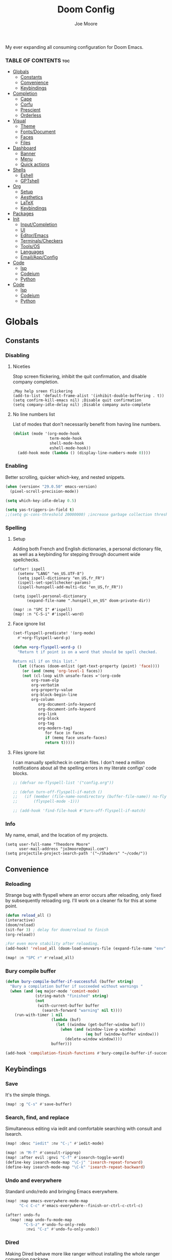 :PROPERTIES:
:ID:       7ebdbbd1-d6c6-4e23-849b-6ca29864ff0f
:END:
#+title: Doom Config
#+PROPERTY:
#+author:    Joe Moore
#+email:     jo3moore@gmail.com
#+caption: Banner
#+latex_class: chameleon
#+html_content_class: chameleon
[[file:images/doom_icon.png]]

My ever expanding all consuming configuration for Doom Emacs.


*** TABLE OF CONTENTS :toc:
- [[#globals][Globals]]
  - [[#constants][Constants]]
  - [[#convenience][Convenience]]
  - [[#keybindings][Keybindings]]
- [[#completion][Completion]]
  - [[#cape][Cape]]
  - [[#corfu][Corfu]]
  - [[#prescient][Prescient]]
  - [[#orderless][Orderless]]
- [[#visual][Visual]]
  - [[#theme][Theme]]
  - [[#fontsdocument][Fonts/Document]]
  - [[#faces][Faces]]
  - [[#files][Files]]
- [[#dashboard][Dashboard]]
  - [[#banner][Banner]]
  - [[#menu][Menu]]
  - [[#quick-actions][Quick actions]]
- [[#shells][Shells]]
  - [[#eshell][Eshell]]
  - [[#gptshell][GPTshell]]
- [[#org][Org]]
  - [[#setup][Setup]]
  - [[#aesthetics][Aesthetics]]
  - [[#latex][LaTeX]]
  - [[#keybindings-1][Keybindings]]
- [[#packages][Packages]]
- [[#init][Init]]
  - [[#inputcompletion][Input/Completion]]
  - [[#ui][UI]]
  - [[#editoremacs][Editor/Emacs]]
  - [[#terminalscheckers][Terminals/Checkers]]
  - [[#toolsos][Tools/OS]]
  - [[#languages][Languages]]
  - [[#emailappconfig][Email/App/Config]]
- [[#code][Code]]
  - [[#lsp][lsp]]
  - [[#codeium][Codeium]]
  - [[#python][Python]]
- [[#code-1][Code]]
  - [[#lsp-1][lsp]]
  - [[#codeium-1][Codeium]]
  - [[#python-1][Python]]

* Globals
** Constants
*** Disabling
**** Niceties
Stop screen flickering, inhibit the quit confirmation, and disable company completion.
#+begin_src elisp
;May help sreen flickering
(add-to-list 'default-frame-alist '(inhibit-double-buffering . t))
(setq confirm-kill-emacs nil) ;Disable quit confirmation
(setq company-idle-delay nil) ;Disable company auto-complete
#+end_src
**** No line numbers list
List of modes that don't necessarily benefit from having line numbers.
#+begin_src emacs-lisp
(dolist (mode '(org-mode-hook
                term-mode-hook
                shell-mode-hook
                eshell-mode-hook))
  (add-hook mode (lambda () (display-line-numbers-mode 0))))
#+end_src
*** Enabling
Better scrolling, quicker which-key, and nested snippets.
#+begin_src emacs-lisp
(when (version< "29.0.50" emacs-version)
  (pixel-scroll-precision-mode))

(setq which-key-idle-delay 0.5)

(setq yas-triggers-in-field t)
;;(setq gc-cons-threshold 20000000) ;increase garbage collection threshold
#+end_src
*** Spelling
**** Setup
Adding both French and English dictionaries, a personal dictionary file, as well as a keybinding for stepping through document wide spellchecks.
#+begin_src  elisp
(after! ispell
  (setenv "LANG" "en_US.UTF-8")
  (setq ispell-dictionary "en_US,fr_FR")
  (ispell-set-spellchecker-params)
  (ispell-hunspell-add-multi-dic "en_US,fr_FR"))

(setq ispell-personal-dictionary
      (expand-file-name ".hunspell_en_US" doom-private-dir))

(map! :n "SPC I" #'ispell)
(map! :n "C-S-i" #'ispell-word)
#+end_src
**** Face ignore list
#+begin_src emacs-lisp
(set-flyspell-predicate! '(org-mode)
  #'+org-flyspell-word-p)

(defun +org-flyspell-word-p ()
  "Return t if point is on a word that should be spell checked.

Return nil if on this list."
  (let ((faces (doom-enlist (get-text-property (point) 'face))))
    (or (and (memq 'org-level-1 faces))
	(not (cl-loop with unsafe-faces ='(org-code
        org-roam-olp
        org-verbatim
        org-property-value
        org-block-begin-line
        org-column
		   org-document-info-keyword
		   org-document-info-keyword
		   org-link
		   org-block
		   org-tag
		   org-modern-tag)
		      for face in faces
		      if (memq face unsafe-faces)
		      return t)))))
#+end_src
**** Files ignore list
I can manually spellcheck in certain files. I don't need a million notifications about all the spelling errors in my literate configs' code blocks.
#+begin_src emacs-lisp
;; (defvar no-flyspell-list '("config.org"))

;; (defun turn-off-flyspell-if-match ()
;;   (if (member (file-name-nondirectory (buffer-file-name)) no-flyspell-list)
;;       (flyspell-mode -1)))

;; (add-hook 'find-file-hook #'turn-off-flyspell-if-match)
#+end_src
*** Info
My name, email, and the location of my projects.
#+begin_src elisp
(setq user-full-name "Theodore Moore"
      user-mail-address "jo3moore@gmail.com")
(setq projectile-project-search-path '("~/Shaders" "~/code/"))
#+end_src
** Convenience
*** Reloading
Strange bug with flyspell where an error occurs after reloading, only fixed by subsequently reloading org.
I'll work on a cleaner fix for this at some point.
#+begin_src emacs-lisp
(defun reload_all ()
(interactive)
(doom/reload)
(sit-for 3) ; delay for doom/reload to finish
(org-reload))

;For even more stability after reloading.
(add-hook! 'reload_all (doom-load-envvars-file (expand-file-name "env" doom-local-dir) t))

(map! :n "SPC r" #'reload_all)

#+end_src
*** Bury compile buffer
#+begin_src emacs-lisp
(defun bury-compile-buffer-if-successful (buffer string)
  "Bury a compilation buffer if succeeded without warnings "
  (when (and (eq major-mode 'comint-mode)
             (string-match "finished" string)
             (not
              (with-current-buffer buffer
                (search-forward "warning" nil t))))
    (run-with-timer 1 nil
                    (lambda (buf)
                      (let ((window (get-buffer-window buf)))
                        (when (and (window-live-p window)
                                   (eq buf (window-buffer window)))
                          (delete-window window))))
                    buffer)))

(add-hook 'compilation-finish-functions #'bury-compile-buffer-if-successful)
#+end_src
** Keybindings
*** Save
It's the simple things.
#+begin_src emacs-lisp
(map! :g "C-s" #'save-buffer)
#+end_src
*** Search, find, and replace
Simultaneous editing via iedit and comfortable searching with consult and Isearch.
#+begin_src emacs-lisp
(map! :desc "iedit" :nv "C-;" #'iedit-mode)

(map! :n "M-f" #'consult-ripgrep)
(map! :after evil :gnvi "C-f" #'isearch-toggle-word)
(define-key isearch-mode-map "\C-j" 'isearch-repeat-forward)
(define-key isearch-mode-map "\C-k" 'isearch-repeat-backward)
#+end_src
*** Undo and everywhere
Standard undo/redo and bringing Emacs everywhere.
#+begin_src emacs-lisp
(map! :map emacs-everywhere-mode-map
      "C-c C-c" #'emacs-everywhere--finish-or-ctrl-c-ctrl-c)

(after! undo-fu
  (map! :map undo-fu-mode-map
        "C-S-z" #'undo-fu-only-redo
         :nvi "C-z" #'undo-fu-only-undo))
#+end_src
*** Dired
Making Dired behave more like ranger without installing the whole ranger conversion package.
#+begin_src emacs-lisp
(map! :map dired-mode-map
      :n "h" #'dired-up-directory
      :n "l" #'dired-find-alternate-file)
#+end_src
* Completion
** Cape
*** Cape functions
#+begin_src emacs-lisp :tangle packages.el
;COMPLETION
(package! cape)
#+end_src
#+begin_src emacs-lisp
;; Add extensions
(use-package cape
  :init
  ;; Add to the global default value of `completion-at-point-functions' which is
  ;; used by `completion-at-point'.  The order of the functions matters, the
  ;; first function returning a result wins.  Note that the list of buffer-local
  ;; completion functions takes precedence over the global list.
  ;;(add-to-list 'completion-at-point-functions #'cape-dabbrev)
  ;;(add-to-list 'completion-at-point-functions #'cape-capf-super)
  ;;(add-to-list 'completion-at-point-functions #'cape-history)
  ;;(add-to-list 'completion-at-point-functions #'cape-keyword)
  (add-to-list 'completion-at-point-functions #'codeium-completion-at-point)
  (add-to-list 'completion-at-point-functions #'cape-elisp-block)
  (add-to-list 'completion-at-point-functions #'cape-file)
  ;;(add-to-list 'completion-at-point-functions #'cape-tex)
  ;;(add-to-list 'completion-at-point-functions #'cape-sgml)
  ;;(add-to-list 'completion-at-point-functions #'cape-rfc1345)
  ;;(add-to-list 'completion-at-point-functions #'cape-abbrev)
  ;;(add-to-list 'completion-at-point-functions #'cape-dict)
  ;;(add-to-list 'completion-at-point-functions #'cape-elisp-symbol)
  ;;(add-to-list 'completion-at-point-functions #'cape-line)
)
#+end_src
*** Super Capf
Merging multiple Capfs.
#+begin_src emacs-lisp
;; (add-hook 'org-mode-hook
;;         (lambda ()
;;           (setq-local completion-at-point-functions
;;                 (list (cape-capf-super #'cape-file #'cape-elisp-block #'codeium-completion-at-point)))))
;; Combining Codeium and lsp for Python
(add-hook 'python-mode-hook
        (lambda ()
          (setq-local completion-at-point-functions
                (list (cape-capf-super #'codeium-completion-at-point #'lsp-completion-at-point #'cape-file)))))
#+end_src
*** Capf buster
Setting up cache busting so there's always a fresh set of candidates.
#+begin_src emacs-lisp
;; (setq-local completion-at-point-functions
;;             (list (cape-capf-buster #'dabbrev-capf)))
#+end_src
** Corfu
*** Defaults
[[https://github.com/minad/corfu][Corfu (COmpletion in Region FUnction)]] is an alternative to company. I find better it to be better integrated and subsequently faster with a nicer interface..
#+begin_src emacs-lisp :tangle packages.el
(package! corfu)
#+end_src
#+begin_src emacs-lisp
(use-package corfu
  ;; Optional customizations
   :custom
  ;;(corfu-cycle t)                ;; Enable cycling for `corfu-next/previous'
  ;; (corfu-auto t)                 ;; Enable auto completion
  ;; (corfu-separator ?\s)          ;; Orderless field separator
  ;; (corfu-quit-at-boundary nil)   ;; Never quit at completion boundary
  ;; (corfu-quit-no-match nil)      ;; Never quit, even if there is no match
   (corfu-preview-current nil)    ;; Disable current candidate preview
  ;; (corfu-preselect 'prompt)      ;; Preselect the prompt
  ;; (corfu-on-exact-match nil)     ;; Configure handling of exact matches
  ;; (corfu-scroll-margin 5)        ;; Use scroll margin
  ;; Recommended: Enable Corfu globally.  This is recommended since Dabbrev can
  ;; be used globally (M-/).  See also the customization variable
  ;; `global-corfu-modes' to exclude certain modes.
  :init
  (global-corfu-mode))
;; A few more useful configurations...
(use-package emacs
  :init
  ;; TAB cycle if there are only few candidates
  (setq completion-cycle-threshold 0)
  ;; Enable indentation+completion using the TAB key.
  ;; `completion-at-point' is often bound to M-TAB.
  (setq tab-always-indent 'complete))
#+end_src
*** Icons
[[https://github.com/LuigiPiucco/nerd-icons-corfu][nerd-icons-corfu]]
Not working currently. I'll get to this eventually as long as I stick to Corfu
#+begin_src emacs-lisp :tangle packages.el
;(package! nerd-icons-corfu)
#+end_src
Formatting the icons.
#+begin_src emacs-lisp
;(add-to-list 'corfu-margin-formatters #'nerd-icons-corfu-formatter)

;(setq nerd-icons-corfu-mapping
      ;; '((array :style "cod" :icon "symbol_array" :face font-lock-type-face)
      ;;   (boolean :style "cod" :icon "symbol_boolean" :face font-lock-builtin-face)
      ;;   (t :style "cod" :icon "code" :face font-lock-warning-face)))
        ;; Remember to add an entry for `t', the library uses that as default.

;; The Custom interface is also supported for tuning the variable above.
#+end_src
*** candidate overlay
Much better than normal auto completion.
#+begin_src emacs-lisp :tangle packages.el
(package! corfu-candidate-overlay)
#+end_src
#+begin_src emacs-lisp
  (use-package corfu-candidate-overlay
    :after corfu
    :config
    ;; enable corfu-candidate-overlay mode globally
    ;; this relies on having corfu-auto set to nil
    (corfu-candidate-overlay-mode +1)

    ;Whenever I delete these keybindings it throws an error?
    ;Even if I make a more Doom-like keybinding as a replacement...
    (global-set-key (kbd "M-<tab>") 'completion-at-point)
    ;(global-set-key (kbd "C-<lefttab>") 'corfu-candidate-overlay-complete-at-point)

    (map! :map 'override "C-<iso-lefttab>" #'corfu-candidate-overlay-complete-at-point))
#+end_src

** Prescient
I'm using [[https://github.com/radian-software/prescient.el][prescient]] for filtering and sorting completions.
#+begin_src emacs-lisp :tangle packages.el
(package! prescient)
(package! corfu-prescient)
#+end_src
#+begin_src emacs-lisp
(corfu-prescient-mode t)
#+end_src
** Orderless
[[https://github.com/oantolin/orderless][Orderless]] is an interesting completion style I've been testing out.
*** Setup
#+begin_src emacs-lisp :tangle packages.el
(package! orderless)
#+end_src
#+begin_src emacs-lisp
(use-package corfu
  ;:custom
  ;; (corfu-separator ?_) ;; Set to orderless separator, if not using space
  :bind
  ;; Configure SPC for separator insertion
  (:map corfu-map ("SPC" . corfu-insert-separator)))
;; Optionally use the `orderless' completion style.
(use-package orderless
  :init
  ;; Configure a custom style dispatcher (see the Consult wiki)
  ;; (setq orderless-style-dispatchers '(+orderless-dispatch)
  ;;       orderless-component-separator #'orderless-escapable-split-on-space)
  (setq completion-styles '(orderless basic)
        completion-category-defaults nil
        completion-category-overrides '((file (styles partial-completion)))))
#+end_src
*** lsp setup
#+begin_src emacs-lisp
(use-package lsp-mode
  :custom
  (lsp-completion-provider :none) ;; we use Corfu!
  :init
  (defun my/orderless-dispatch-flex-first (_pattern index _total)
    (and (eq index 0) 'orderless-flex))

  (defun my/lsp-mode-setup-completion ()
    (setf (alist-get 'styles (alist-get 'lsp-capf completion-category-defaults))
          '(orderless))) ;; Configure orderless

   ;; Optionally configure the first word as flex filtered.
    (add-hook 'orderless-style-dispatchers #'my/orderless-dispatch-flex-first nil 'local)
  :hook
  (lsp-completion-mode . my/lsp-mode-setup-completion))
#+end_src
* Visual
** Theme
Using [[https://draculatheme.com/][Dracula theme]] currently (very unique I know) as it was easy to have it system wide.
Other themes prepackaged in Doom can be viewed here at [[https://github.com/doomemacs/themes][doomemacs/themes]]
#+begin_src elisp
;disabling solaire mode for now because of conflicts
(after! solaire-mode (solaire-global-mode -1))
;       Window opacity for seeing my beautiful desktop
(add-to-list 'default-frame-alist '(alpha . 90))
;Theme config begins
(use-package doom-themes
  :ensure t
  :config
  ;Default theme
  (load-theme 'doom-dracula  t)
  ;; Global settings (defaults)
  (setq doom-themes-enable-bold t    ; if nil, bold is universally disabled
        doom-themes-enable-italic t) ; if nil, italics is universally disabled
  ;; Enable flashing mode-line on errors
  (doom-themes-visual-bell-config)
  ;; Enable custom neotree theme (all-the-icons must be installed!)
  (doom-themes-neotree-config)
  (setq doom-themes-treemacs-theme "doom-colors") ;; or for treemacs users
  ;(doom-themes-treemacs-config)
  ;; Corrects (and improves) org-mode's native fontification.
  (doom-themes-org-config))
#+end_src

** Fonts/Document
Setting up font for code/mono space (JetBrains) and for org/variable pitch (Alegreya). Also document setup.
#+begin_src elisp
(setq doom-font (font-spec :family "JetBrainsMonoNerdFont" :size 18))
(setq doom-variable-pitch-font (font-spec :family "Alegreya" :size 18))

(use-package! visual-fill-column
  :hook (visual-line-mode . visual-fill-column-mode)
  :init
  (setq visual-fill-column-width 120
        visual-fill-column-center-text t
        visual-fill-column-fringes-outside-margins nil))
#+end_src
** Faces
Mostly org customizations right now.
#+begin_src elisp
(custom-set-faces
 ;; custom-set-faces was added by Custom.
 ;; If you edit it by hand, you could mess it up, so be careful.
 ;; Your init file should contain only one such instance.
 ;; If there is more than one, they won't work right.
 `(corfu-default ((t (:background ,(doom-color 'bg-alt) :foreground ,(doom-color 'fg)))))
 '(org-block ((t (:inherit fixed-pitch))))
 '(org-code ((t (:inherit (shadow fixed-pitch)))))
 '(org-document-info ((t (:foreground "tan"))))
 '(org-document-info-keyword ((t (:inherit (shadow fixed-pitch)))))
 '(org-document-title ((t (:weight bold :foreground "#FFFFFF" :height 2.5 :underline nil))))
 '(org-indent ((t (:inherit (org-hide fixed-pitch)))))
 '(org-level-1 ((t (:weight bold :foreground "#86BBD8" :height 2.0))))
 '(org-level-2 ((t (:foreground "#EEB4B3" :height 1.75))))
 '(org-level-3 ((t (:foreground "#F9DB6D" :height 1.5))))
 '(org-level-4 ((t (:foreground "#A1E5AB" :height 1.25))))
 '(org-level-5 ((t (:height 1.15))))
 '(org-level-6 ((t (:height 1.1))))
 '(org-level-7 ((t (:height 1.0))))
 '(org-level-8 ((t (:height 1.0))))
 '(org-link ((t (:foreground "lavender" :underline t))))
 '(org-meta-line ((t (:inherit (font-lock-comment-face fixed-pitch)))))
 '(org-property-value ((t (:inherit fixed-pitch))) t)
 '(org-special-keyword ((t (:inherit (font-lock-comment-face fixed-pitch)))))
 '(org-table ((t (:inherit fixed-pitch :foreground "#83a598"))))
 '(org-tag ((t (:inherit (shadow fixed-pitch) :weight bold :height 0.8))))
 '(org-verbatim ((t (:inherit (shadow fixed-pitch))))))
#+end_src
** Files
#+begin_src emacs-lisp
(after! marginalia
  (setq marginalia-censor-variables nil)

  (defadvice! +marginalia--anotate-local-file-colorful (cand)
    "Just a more colourful version of `marginalia--anotate-local-file'."
    :override #'marginalia--annotate-local-file
    (when-let (attrs (file-attributes (substitute-in-file-name
                                       (marginalia--full-candidate cand))
                                      'integer))
      (marginalia--fields
       ((marginalia--file-owner attrs)
        :width 12 :face 'marginalia-file-owner)
       ((marginalia--file-modes attrs))
       ((+marginalia-file-size-colorful (file-attribute-size attrs))
        :width 7)
       ((+marginalia--time-colorful (file-attribute-modification-time attrs))
        :width 12))))

  (defun +marginalia--time-colorful (time)
    (let* ((seconds (float-time (time-subtract (current-time) time)))
           (color (doom-blend
                   (face-attribute 'marginalia-date :foreground nil t)
                   (face-attribute 'marginalia-documentation :foreground nil t)
                   (/ 1.0 (log (+ 3 (/ (+ 1 seconds) 345600.0)))))))
      ;; 1 - log(3 + 1/(days + 1)) % grey
      (propertize (marginalia--time time) 'face (list :foreground color))))

  (defun +marginalia-file-size-colorful (size)
    (let* ((size-index (/ (log10 (+ 1 size)) 7.0))
           (color (if (< size-index 10000000) ; 10m
                      (doom-blend 'orange 'green size-index)
                    (doom-blend 'red 'orange (- size-index 1)))))
      (propertize (file-size-human-readable size) 'face (list :foreground color)))))
#+end_src
* Dashboard
** Banner
Custom ASCII banner of my cat's name. I enjoy it more than the fancy-splash image currently.
#+begin_src elisp
(setq fancy-splash-image (concat doom-private-dir "/home/moore/Pictures/bengal.png"))

(defun NONO-EMACS ()
          (let* ((banner '(
"      ___           ___           ___           ___     "
"     /\\__\\         /\\  \\         /\\__\\         /\\  \\    "
"    /::|  |       /::\\  \\       /::|  |       /::\\  \\   "
"   /:|:|  |      /:/\\:\\  \\     /:|:|  |      /:/\\:\\  \\  "
"  /:/|:|  |__   /:/  \\:\\  \\   /:/|:|  |__   /:/  \\:\\  \\ "
" /:/ |:| /\\__\\ /:/__/ \\:\\__\\ /:/ |:| /\\__\\ /:/__/ \\:\\__\\"
" \\/__|:|/:/  / \\:\\  \\ /:/  / \\/__|:|/:/  / \\:\\  \\ /:/  /"
"     |:/:/  /   \\:\\  /:/  /      |:/:/  /   \\:\\  /:/  / "
"     |::/  /     \\:\\/:/  /       |::/  /     \\:\\/:/  /  "
"     /:/  /       \\::/  /        /:/  /       \\::/  /   "
"     \\/__/         \\/__/         \\/__/         \\/__/    "
"                                                        "
"                        E M A C S                       "))
         (longest-line (apply #'max (mapcar #'length banner))))
    (put-text-property
     (point)
     (dolist (line banner (point))
       (insert (+doom-dashboard--center
                +doom-dashboard--width
                (concat line (make-string (max 0 (- longest-line (length line))) 102)))
               "\n"))
     'face 'doom-dashboard-banner)))

(setq +doom-dashboard-ascii-banner-fn #'NONO-EMACS)
#+end_src
** Menu
Just removing the menu functions for now. All I need functionally are the quick actions but I may replace this with something more aesthetic.
#+begin_src emacs-lisp
;;(setq +doom-dashboard-menu-sections (cl-subseq +doom-dashboard-menu-sections 0 2)
(remove-hook '+doom-dashboard-functions #'doom-dashboard-widget-shortmenu)
#+end_src
** Quick actions
This makes the dashboard 1000x more useful. Adapted from [[https://tecosaur.github.io/emacs-config/config.html#dashboard][Tecosaur's Config]].
Single key press keybindings, a help menu, and shortcuts to everything I could ever need.
#+begin_src emacs-lisp
(map! :leader :desc "Dashboard" "d" #'+doom-dashboard/open)

(defun +doom-dashboard-setup-modified-keymap ()
  (setq +doom-dashboard-mode-map (make-sparse-keymap))
  (map! :map +doom-dashboard-mode-map
        :desc "Find file" :ng "f" #'find-file
        :desc "Recent files" :ng "r" #'consult-recent-file
        :desc "Config dir" :ng "C" #'doom/open-private-config
        :desc "Open config.org" :ng "c" (cmd! (find-file (expand-file-name "config.org" doom-user-dir)))
        :desc "Open dotfile" :ng "." (cmd! (doom-project-find-file "~/.config/"))
        :desc "Open qtile" :ng "q" (cmd! (doom-project-find-file "~/.config/qtile/"))
        :desc "Notes" :ng "n" #'org-roam-node-find
        :desc "Switch buffers (all)" :ng "B" #'consult-buffer
        :desc "IBuffer" :ng "i" #'ibuffer
        :desc "Previous buffer" :ng "p" #'previous-buffer
        :desc "Set theme" :ng "t" #'consult-theme
        :desc "Quit" :ng "Q" #'save-buffers-kill-terminal
        :desc "Show keybindings" :ng "h" (cmd! (which-key-show-keymap '+doom-dashboard-mode-map))))

(add-transient-hook! #'+doom-dashboard-mode (+doom-dashboard-setup-modified-keymap))
(add-transient-hook! #'+doom-dashboard-mode :append (+doom-dashboard-setup-modified-keymap))
(add-hook! 'doom-init-ui-hook :append (+doom-dashboard-setup-modified-keymap))
#+end_src
* Shells
** Eshell
I was always more of a vterm guy until I recognized a few use cases for the Eshell.
Namely: tighter Emacs integration (virtual environments) and using Emacs commands.
In addition to that I found some great completion that make me miss Zsh much less. But there is still a ways to go.
*** Profile
Adds a random color script from [[https://gitlab.com/dwt1/shell-color-scripts][Derek Taylor's Shell Color Scripts]].
I manually deleted all the ones that I didn't like, or were too big to fit in a small buffer.
Alternatively you can just use =colorscript --blacklist (script index/name)=
#+begin_src emacs-lisp :tangle eshell/profile
colorscript random
#+end_src
*** Aliases
**** Necessity
The usual stuff.
#+begin_src emacs-lisp :tangle eshell/aliases
;Standard
alias q exit
alias clear clear-scrollback
alias rg rg --color=always $* ;ripgrep
;Confirm before overwriting something
alias rm rm -i $1
alias mv mv -i $1
alias cp cp -i $1
;Merge Xresources
alias merge xrdb -merge ~/.Xresources
#+end_src
**** ls to eza
[[https://github.com/eza-community/eza][eza]] is based on [[https://github.com/ogham/exa][exa]] which is based off of [[ls]].
They all list files real nice.
#+begin_src emacs-lisp :tangle eshell/aliases
alias ls eza -al --color=always --group-directories-first $* ;my fav
alias la eza -a --color=always --group-directories-first $* ;all files/dirs
alias ll eza -l --color=always --group-directories-first $* ;long format
alias lt eza -at --color=always --group-directories-first $* ;tree listing
alias l. eza -a1 $* | rg "^\." ;show only hidden files
#+end_src
**** Emacs specific
Magit, Doom utilities, and various file commands.
#+begin_src emacs-lisp :tangle eshell/aliases
;Magit aliases
alias gg magit-status
;Aliases for Doom emacs utilities
alias ds ~/.emacs.d/bin/doom sync
alias dc ~/.emacs.d/bin/doom doctor
alias dp ~/.emacs.d/bin/doom purge
alias du ~/.emacs.d/bin/doom upgrade
alias bd eshell-up $1
;Files Aliases
alias f find-file $1
alias ff find-file-other-window $1
alias d dired $1
alias cdp cd-to-project
#+end_src
**** glslViewer
#+begin_src emacs-lisp :tangle eshell/aliases
alias gl glslViewer $1.frag
#+end_src
*** Completion
With the addition of [[https://github.com/JonWaltman/pcmpl-args.el][pcmpl-args]]  this completion is almost on par with my native Zsh terminal.
If you use Eshell you need to try to this out. The added Corfu functionality is just the cherry on top.
#+begin_src emacs-lisp :tangle packages.el
(package! pcmpl-args)
#+end_src
#+begin_src emacs-lisp
;;Only setup required besides downloading the package
(require 'pcmpl-args)

;;Corfu setup
(add-hook 'eshell-mode-hook
          (lambda ()
            (setq-local corfu-auto nil)
            (corfu-mode)))

(defun corfu-send-shell (&rest _)
  "Send completion candidate when inside comint/eshell."
  (cond
   ((and (derived-mode-p 'eshell-mode) (fboundp 'eshell-send-input))
    (eshell-send-input))
   ((and (derived-mode-p 'comint-mode)  (fboundp 'comint-send-input))
    (comint-send-input))))

(advice-add #'corfu-insert :after #'corfu-send-shell)
#+end_src
** GPTshell
*** Setup
#+begin_src emacs-lisp :tangle packages.el
(package! chatgpt-shell)
;(package! dall-e-shell)
#+end_src
#+begin_src emacs-lisp
(require 'chatgpt-shell)
(use-package chatgpt-shell
  :ensure t
  :custom
  ((chatgpt-shell-openai-key
    (lambda ()
      (auth-source-pass-get 'secret "openai-key")))))
#+end_src
*** api key
#+begin_src emacs-lisp
(setq chatgpt-shell-openai-key
      (lambda ()
        (nth 0 (process-lines "pass" "show" "openai-key"))))
#+end_src
* Org
** Setup
Important org configurations, [[https://github.com/abo-abo/org-download][org-download]]
#+begin_src elisp
;; Disable spellcheck for org-modern-tag
(after! spell-fu
  (cl-pushnew 'org-modern-tag (alist-get 'org-mode +spell-excluded-faces-alist)))

;; Get rid of org-roam completions
(setq org-roam-completion-everywhere nil)

;; Basic setup
(after! org
(setq org-element-use-cache nil)
(setq org-directory "~/org/")
(setq org-roam-index-file "~/org/roam/index.org")
(add-hook 'org-mode-hook 'org-eldoc-load))
(setq org-use-property-inheritance t)

;; org download for pasting images
(setq-default org-download-image-dir: "~/Pictures/org-download")
(require 'org-download)
(add-hook 'dired-mode-hook 'org-download-enable)
#+end_src
** Aesthetics
*** org vanilla
#+begin_src emacs-lisp
(setq org-ellipsis " ▾")
(setq org-list-demote-modify-bullet '(("+" . "-") ("-" . "+") ("*" . "+") ("1." . "a.")))
(after! org
(setq org-startup-folded t)
(add-hook 'org-mode-hook #'org-modern-mode)
(add-hook 'org-mode-hook '+org-pretty-mode)
(add-hook 'org-mode-hook 'variable-pitch-mode)
(add-hook 'org-mode-hook 'visual-line-mode)
(add-hook 'org-mode-hook #'mixed-pitch-mode))

(setq mixed-pitch-variable-pitch-cursor nil)
#+end_src
*** org-modern
#+begin_src emacs-lisp
(use-package! org-modern
  :hook (org-mode . org-modern-mode)
  :config
  (setq org-modern-star '("◉" "○" "✸" "✿" "✤" "✜" "◆" "▶")
        org-modern-table-vertical 1
        org-modern-table-horizontal 0.2
        org-modern-list '((43 . "➤")
                          (45 . "–")
                          (42 . "•"))
        org-modern-todo-faces
        '(("TODO" :inverse-video t :inherit org-todo)
          ("PROJ" :inverse-video t :inherit +org-todo-project)
          ("STRT" :inverse-video t :inherit +org-todo-active)
          ("[-]"  :inverse-video t :inherit +org-todo-active)
          ("HOLD" :inverse-video t :inherit +org-todo-onhold)
          ("WAIT" :inverse-video t :inherit +org-todo-onhold)
          ("[?]"  :inverse-video t :inherit +org-todo-onhold)
          ("KILL" :inverse-video t :inherit +org-todo-cancel)
          ("NO"   :inverse-video t :inherit +org-todo-cancel))
        org-modern-footnote
        (cons nil (cadr org-script-display))
        org-modern-block-fringe nil
        org-modern-block-name
        '((t . t)
          ("src" "»" "«")
          ("example" "»–" "–«")
          ("quote" "❝" "❞")
          ("export" "⏩" "⏪"))
        org-modern-progress nil
        org-modern-priority nil
        org-modern-horizontal-rule (make-string 36 ?─)
        org-modern-keyword
        '((t . t)
          ("title" . "𝙏")
          ("subtitle" . "𝙩")
          ("author" . "𝘼")
          ("email" . #("" 0 1 (display (raise -0.14))))
          ("date" . "𝘿")
          ("property" . "☸")
          ("options" . "⌥")
          ("startup" . "⏻")
          ("macro" . "𝓜")
          ("bind" . #("" 0 1 (display (raise -0.1))))
          ("bibliography" . "")
          ("print_bibliography" . #("" 0 1 (display (raise -0.1))))
          ("cite_export" . "⮭")
          ("print_glossary" . #("ᴬᶻ" 0 1 (display (raise -0.1))))
          ("glossary_sources" . #("" 0 1 (display (raise -0.14))))
          ("include" . "⇤")
          ("setupfile" . "⇚")
          ("html_head" . "🅷")
          ("html" . "🅗")
          ("latex_class" . "🄻")
          ("latex_class_options" . #("🄻" 1 2 (display (raise -0.14))))
          ("latex_header" . "🅻")
          ("latex_header_extra" . "🅻⁺")
          ("latex" . "🅛")
          ("beamer_theme" . "🄱")
          ("beamer_color_theme" . #("🄱" 1 2 (display (raise -0.12))))
          ("beamer_font_theme" . "🄱𝐀")
          ("beamer_header" . "🅱")
          ("beamer" . "🅑")
          ("attr_latex" . "🄛")
          ("attr_html" . "🄗")
          ("attr_org" . "⒪")
          ("call" . #("" 0 1 (display (raise -0.15))))
          ("name" . "⁍")
          ("header" . "›")
          ("caption" . "☰")
          ("results" . "🠶")))
  (custom-set-faces! '(org-modern-statistics :inherit org-checkbox-statistics-todo)))
#+end_src
** LaTeX
I use latex to render math in org.
[[https://github.com/io12/org-fragtog][org-fragtog]] is wonderfully convenient, [[https://ctan.org/pkg/dvipng?lang=en][dvipng]] is a must for quick preview generation, and [[https://www.gnu.org/software/auctex/][AUCTeX]] is required for this all to work.
#+begin_src elisp
;Make latex fragments easy to edit/preview
(after! org
  (add-hook 'org-mode-hook 'org-fragtog-mode))

;;Setup for previews. dvipng is the fastest, but may not support all
(setq org-preview-latex-default-process 'dvipng)

(load "auctex.el" nil t t)
(require 'tex-mik)
#+end_src
** Keybindings
#+begin_src emacs-lisp
(map! :n "SPC n r t" #'org-roam-tag-add
      (:prefix ("SPC l" . "link")
      :desc "store org link" :nv "s" #'org-store-link
      :desc "insert org link" :nv "i" #'org-insert-link
      :desc "link url" :nv "u" #'org-cliplink
      :desc "link image" :nv "p" #'org-download-clipboard
      ))
#+end_src
* Packages
#+begin_src elisp :tangle packages.el
;VISUAL
(package! all-the-icons)
(package! doom-themes)
;PYTHON____________________
(package! poetry)
(package! lsp-pyright)
(package! virtualenvwrapper)
(package! dap-mode)
(package! iedit)
;;(package! lsp-python-ms)
(package! nose)
(package! python-pytest)
(package! py-isort)
(package! python-black)
;ORG_____________________
(package! org-modern)
(package! org-download)
(package! pandoc)
(package! ox-pandoc)
;MATH____________________
;(package! xenops)
(package! org-fragtog)
(package! auctex)
;MISC_____________________
(package! ssh-agency)
#+end_src
* Init
** Input/Completion
#+begin_src elisp :tangle init.el
(doom! :input
       ;;bidi              ; (tfel ot) thgir etirw uoy gnipleh
       ;;chinese
       ;;japanese
       ;;layout            ; auie,ctsrnm is the superior home row

       :completion
       ;;company           ; the ultimate code completion backend
       ;;helm              ; the *other* search engine for love and life
       ;;ido               ; the other *other* search engine...
       ;;ivy               ; a search engine for love and life
       (vertico           ; the search engine of the future
        +icons)

#+end_src
** UI
#+begin_src elisp :tangle init.el
       :ui
       ;;deft              ; notational velocity for Emacs
       doom              ; what makes DOOM look the way it does
       doom-dashboard    ; a nifty splash screen for Emacs
       ;;doom-quit         ; DOOM quit-message prompts when you quit Emacs
       ;;(emoji +unicode)  ; 🙂
       hl-todo           ; highlight TODO/FIXME/NOTE/DEPRECATED/HACK/REVIEW
       ;;hydra
       ;;indent-guides     ; highlighted indent columns
       ;ligatures         ; ligatures and symbols to make your code pretty again
       ;;minimap           ; show a map of the code on the side
       modeline          ; snazzy, Atom-inspired modeline, plus API
       nav-flash         ; blink cursor line after big motions
       ;;neotree           ; a project drawer, like NERDTree for vim
       ophints           ; highlight the region an operation acts on
       (popup +defaults)   ; tame sudden yet inevitable temporary windows
       ;;tabs              ; a tab bar for Emacs
       (treemacs          ; a project drawer, like neotree but cooler
        +lsp +icons )
       ;;unicode           ; extended unicode support for various languages
       (vc-gutter +pretty) ; vcs diff in the fringe
       vi-tilde-fringe   ; fringe tildes to mark beyond EOB
       window-select     ; visually switch windows
       ;workspaces        ; tab emulation, persistence & separate workspaces
       zen               ; distraction-free coding or writing
#+end_src
** Editor/Emacs
#+begin_src elisp :tangle init.el
       :editor
       (evil +everywhere)  ; come to the dark side, we have cookies
       file-templates      ; auto-snippets for empty files
       fold                ; (nigh) universal code folding
       (format +onsave)    ; automated prettiness
       ;;god               ; run Emacs commands without modifier keys
       ;;lispy             ; vim for lisp, for people who don't like vim
       ;;multiple-cursors  ; editing in many places at once
       ;;objed             ; text object editing for the innocent
       ;;parinfer          ; turn lisp into python, sort of
       ;;rotate-text       ; cycle region at point between text candidates
       snippets            ; my elves. They type so I don't have to
       ;;word-wrap         ; soft wrapping with language-aware indent

       :emacs
       (dired              ; making dired pretty [functional]
        +icons
        )
       electric            ; smarter, keyword-based electric-indent
       (ibuffer            ; interactive buffer management
        +icons
        )
       undo                ; persistent, smarter undo for your inevitable mistakes
       vc                  ; version-control and Emacs, sitting in a tree
#+end_src
** Terminals/Checkers
#+begin_src elisp :tangle init.el
       :term
       eshell            ; the elisp shell that works everywhere
       ;;shell             ; simple shell REPL for Emacs
       ;;term              ; basic terminal emulator for Emacs
       ;;vterm             ; the best terminal emulation in Emacs

       :checkers
       syntax              ; tasing you for every semicolon you forget
       (spell              ; tasing you for misspelling mispelling
        +flyspell
        +hunspell)
       ;;grammar           ; tasing grammar mistake every you make
#+end_src
** Tools/OS
#+begin_src elisp :tangle init.el
       :tools
       ;;ansible
       ;;biblio            ; Writes a PhD for you (citation needed)
       (debugger +lsp)     ; FIXME stepping through code, to help you add bugs
       direnv
       ;;docker
       ;editorconfig       ; let someone else argue about tabs vs spaces
       ;;ein               ; tame Jupyter notebooks with emacs
       (eval +overlay)     ; run code, run (also, repls)
       ;;gist              ; interacting with github gists
       ;;lookup            ; navigate your code and its documentation
       (lsp +lsp)          ; M-x vscode
       (magit +forge)      ; a git porcelain for Emacs
       make                ; run make tasks from Emacs
       ;;pass              ; password manager for nerds
       ;;pdf               ; pdf enhancements
       ;;prodigy           ; FIXME managing external services & code builders
       rgb                 ; creating color strings
       ;;taskrunner        ; taskrunner for all your projects
       ;;terraform         ; infrastructure as code
       ;;tmux              ; an API for interacting with tmux
       ;;tree-sitter       ; syntax and parsing, sitting in a tree...
       ;;upload            ; map local to remote projects via ssh/ftp

       :os
       (:if IS-MAC macos)  ; improve compatibility with macOS
      (tty                 ; improve the terminal Emacs experience
       +osc)
#+end_src
** Languages
#+begin_src elisp :tangle init.el
       :lang
       (cc +lsp)         ; C > C++ == 1
       emacs-lisp        ; drown in parentheses
       (gdscript +lsp)   ; the language you waited for
       json              ; At least it ain't XML
       ;;javascript        ; all(hope(abandon(ye(who(enter(here))))))
       (latex +lsp       ; writing papers in Emacs has never been so fun
        +latexmk)
       markdown          ; writing docs for people to ignore
       (org              ; organize your plain life in plain text
        +roam2           ; wander around notes
        +pretty          ; better looking org
        +dragndrop       ; drag and drop files/images into org buffers
        +pandoc          ; export-with-pandoc support
        )
       (python +lsp      ; beautiful is better than ugly
        +poetry          ; Python dependency manangement
        ;+conda           ; Virtual environment support
        +pyright)        ; The best Python language server
       qt                ; the 'cutest' gui framework ever
       (sh +lsp)         ; she sells {ba,z,fi}sh shells on the C xor
       data              ; config/data formats
       ;;plantuml          ; diagrams for confusing people more
       ;;(web +lsp)        ; the tubes
       ;;csharp            ; unity, .NET, and mono shenanigans
       ;;(java +lsp)       ; the poster child for carpal tunnel syndrome
       ;;(go +lsp)         ; the hipster dialect
       ;;zig               ; C, but simpler
       ;;lua               ; one-based indices? one-based indices
       ;;(rust +lsp)       ; Fe2O3.unwrap().unwrap().unwrap().unwrap()
       ;;julia             ; a better, faster MATLAB
       ;;kotlin            ; a better, slicker Java(Script)
       ;;(haskell +lsp)    ; a language that's lazier than I am
       ;;nix               ; I hereby declare "nix geht mehr!"
       ;;ocaml             ; an objective camel
       ;;php               ; perl's insecure younger brother
       ;;(graphql +lsp)    ; Give queries a REST
       ;;hy                ; readability of scheme w/ speed of python
       ;;idris             ; a language you can depend on
       ;;nim               ; python + lisp at the speed of c
       ;;purescript        ; javascript, but functional
       ;;lean              ; for folks with too much to prove
       ;;ledger            ; be audit you can be
       ;;sml
       ;;solidity          ; do you need a blockchain? No.
       ;;swift             ; who asked for emoji variables?
       ;;terra             ; Earth and Moon in alignment for performance.
       ;;agda              ; types of types of types of types...
       ;;beancount         ; mind the GAAP
       ;;yaml              ; JSON, but readable
       ;;clojure           ; java with a lisp
       ;;common-lisp       ; if you've seen one lisp, you've seen them all
       ;;coq               ; proofs-as-programs
       ;;crystal           ; ruby at the speed of c
       ;;(dart +flutter)   ; paint ui and not much else
       ;;dhall
       ;;elixir            ; erlang done right
       ;;elm               ; care for a cup of TEA?
       ;;erlang            ; an elegant language for a more civilized age
       ;;ess               ; emacs speaks statistics
       ;;factor
       ;;faust             ; dsp, but you get to keep your soul
       ;;fortran           ; in FORTRAN, GOD is REAL (unless declared INTEGER)
       ;;fsharp            ; ML stands for Microsoft's Language
       ;;fstar             ; (dependent) types and (monadic) effects and Z3
       ;;racket            ; a DSL for DSLs
       ;;raku              ; the artist formerly known as perl6
       ;;rest              ; Emacs as a REST client
       ;;rst               ; ReST in peace
       ;;(ruby +rails)     ; 1.step {|i| p "Ruby is #{i.even? ? 'love' : 'life'}"}
       ;;scala             ; java, but good
       ;;(scheme +guile)   ; a fully conniving family of lisps
#+end_src
** Email/App/Config
#+begin_src elisp :tangle init.el
       :email
       ;;(mu4e +org +gmail)
       ;;notmuch
       ;;(wanderlust +gmail)

       :app
       ;;calendar
       ;;emms
       everywhere        ; *leave* Emacs!? You must be joking
       ;;irc               ; how neckbeards socialize
       ;(rss +org)        ; emacs as an RSS reader
       ;;twitter           ; twitter client https://twitter.com/vnought

       :config
       literate
       (default +bindings +smartparens))
#+end_src
* Code
** lsp
#+begin_src emacs-lisp
(setq lsp-enable-file-watchers 1)
#+end_src
** Codeium
*** Package init
#+begin_src emacs-lisp :tangle packages.el
(package! codeium :recipe (:host github :repo "Exafunction/codeium.el"))
#+end_src
#+begin_src emacs-lisp
(use-package codeium
    :init
    ;; use globally
    ;;(add-to-list 'completion-at-point-functions #'codeium-completion-at-point)
    ;; or on a hook
    ;; (add-hook 'python-mode-hook
    ;;     (lambda ()
    ;;         (setq-local completion-at-point-functions '(codeium-completion-at-point))))

    ;; if you want multiple completion backends, use cape (https://github.com/minad/cape):
    ;; (add-hook 'python-mode-hook
    ;;     (lambda ()
    ;;         (setq-local completion-at-point-functions
    ;;             (list (cape-super-capf #'codeium-completion-at-point #'lsp-completion-at-point)))))
    ;; an async company-backend is coming soon!

    ;; codeium-completion-at-point is autoloaded, but you can
    ;; optionally set a timer, which might speed up things as the
    ;; codeium local language server takes ~0.2s to start up
     (add-hook 'emacs-startup-hook
      (lambda () (run-with-timer 0.1 nil #'codeium-init)))

    ;; :defer t ;; lazy loading, if you want
)
#+end_src
*** Config
#+begin_src emacs-lisp
;; we recommend using use-package to organize your init.el
(use-package codeium
    :config
    (setq use-dialog-box nil) ;; do not use popup boxes

    ;; if you don't want to use customize to save the api-key
    ;; (setq codeium/metadata/api_key "xxxxxxxx-xxxx-xxxx-xxxx-xxxxxxxxxxxx")

    ;; get codeium status in the modeline
    (setq codeium-mode-line-enable
        (lambda (api) (not (memq api '(CancelRequest Heartbeat AcceptCompletion)))))
    (add-to-list 'mode-line-format '(:eval (car-safe codeium-mode-line)) t)
    ;; alternatively for a more extensive mode-line
    ;; (add-to-list 'mode-line-format '(-50 "" codeium-mode-line) t)

    ;; use M-x codeium-diagnose to see apis/fields that would be sent to the local language server
    (setq codeium-api-enabled
        (lambda (api)
            (memq api '(GetCompletions Heartbeat CancelRequest GetAuthToken RegisterUser auth-redirect AcceptCompletion))))
    ;; you can also set a config for a single buffer like this:
    ;; (add-hook 'python-mode-hook
    ;;     (lambda ()
    ;;         (setq-local codeium/editor_options/tab_size 4)))

    ;; You can overwrite all the codeium configs!
    ;; for example, we recommend limiting the string sent to codeium for better performance
    (defun my-codeium/document/text ()
        (buffer-substring-no-properties (max (- (point) 3000) (point-min)) (min (+ (point) 1000) (point-max))))
    ;; if you change the text, you should also change the cursor_offset
    ;; warning: this is measured by UTF-8 encoded bytes
    (defun my-codeium/document/cursor_offset ()
        (codeium-utf8-byte-length
            (buffer-substring-no-properties (max (- (point) 3000) (point-min)) (point))))
    (setq codeium/document/text 'my-codeium/document/text)
    (setq codeium/document/cursor_offset 'my-codeium/document/cursor_offset))
#+end_src
** Python
*** Debugger/style
#+begin_src elisp
;DEBUGGER
(after! dap-mode
  (setq dap-python-debuger 'debugpy))
;Style
(use-package! python-black
  :after python
  :hook (python-mode . python-black-on-save-mode-enable-dwim))
#+end_src
*** Virtual environment
#+begin_src elisp
(use-package! virtualenvwrapper)
(after! virtualenvwrapper
  (setq venv-location "~/.virtualenvs"))

;; (use-package! conda
;;   :ensure t
;;   :init
;;   (setq conda-anaconda-home (expand-file-name "~/.conda"))
;;   (setq conda-env-home-directory (expand-file-name "~/.conda")))
#+end_src
*** Keybindings
#+begin_src elisp
(map! :n "SPC g p" #'magit-push
      (:prefix ("M-p" . "Python")
      :desc "run python" :nv "p" #'run-python
      :desc "add dependency" :nv "a" #'poetry-add
      :desc "remove dependency" :nv "r" #'poetry-remove
      :desc "update dependencies" :nv "u" #'poetry-update
      :desc "show dependencies" :nv "s" #'poetry-show
      :desc "lock dependencies" :nv "l" #'poetry-lock
      ))
#+end_src
* Code
** lsp
#+begin_src emacs-lisp
(setq lsp-enable-file-watchers 1)
#+end_src
** Codeium
*** Package init
#+begin_src emacs-lisp :tangle packages.el
(package! codeium :recipe (:host github :repo "Exafunction/codeium.el"))
#+end_src
#+begin_src emacs-lisp
(use-package codeium
    :init
    ;; use globally
    (add-to-list 'completion-at-point-functions #'codeium-completion-at-point)
    ;; or on a hook
    ;; (add-hook 'python-mode-hook
    ;;     (lambda ()
    ;;         (setq-local completion-at-point-functions '(codeium-completion-at-point))))

    ;; if you want multiple completion backends, use cape (https://github.com/minad/cape):
    ;; (add-hook 'python-mode-hook
    ;;     (lambda ()
    ;;         (setq-local completion-at-point-functions
    ;;             (list (cape-super-capf #'codeium-completion-at-point #'lsp-completion-at-point)))))
    ;; an async company-backend is coming soon!

    ;; codeium-completion-at-point is autoloaded, but you can
    ;; optionally set a timer, which might speed up things as the
    ;; codeium local language server takes ~0.2s to start up
    ;; (add-hook 'emacs-startup-hook
    ;;  (lambda () (run-with-timer 0.1 nil #'codeium-init)))

    ;; :defer t ;; lazy loading, if you want
)
#+end_src
*** Config
#+begin_src emacs-lisp
;; we recommend using use-package to organize your init.el
(use-package codeium
    :config
    (setq use-dialog-box nil) ;; do not use popup boxes

    ;; if you don't want to use customize to save the api-key
    ;; (setq codeium/metadata/api_key "xxxxxxxx-xxxx-xxxx-xxxx-xxxxxxxxxxxx")

    ;; get codeium status in the modeline
    (setq codeium-mode-line-enable
        (lambda (api) (not (memq api '(CancelRequest Heartbeat AcceptCompletion)))))
    (add-to-list 'mode-line-format '(:eval (car-safe codeium-mode-line)) t)
    ;; alternatively for a more extensive mode-line
    ;; (add-to-list 'mode-line-format '(-50 "" codeium-mode-line) t)

    ;; use M-x codeium-diagnose to see apis/fields that would be sent to the local language server
    (setq codeium-api-enabled
        (lambda (api)
            (memq api '(GetCompletions Heartbeat CancelRequest GetAuthToken RegisterUser auth-redirect AcceptCompletion))))
    ;; you can also set a config for a single buffer like this:
    ;; (add-hook 'python-mode-hook
    ;;     (lambda ()
    ;;         (setq-local codeium/editor_options/tab_size 4)))

    ;; You can overwrite all the codeium configs!
    ;; for example, we recommend limiting the string sent to codeium for better performance
    (defun my-codeium/document/text ()
        (buffer-substring-no-properties (max (- (point) 3000) (point-min)) (min (+ (point) 1000) (point-max))))
    ;; if you change the text, you should also change the cursor_offset
    ;; warning: this is measured by UTF-8 encoded bytes
    (defun my-codeium/document/cursor_offset ()
        (codeium-utf8-byte-length
            (buffer-substring-no-properties (max (- (point) 3000) (point-min)) (point))))
    (setq codeium/document/text 'my-codeium/document/text)
    (setq codeium/document/cursor_offset 'my-codeium/document/cursor_offset))
#+end_src
** Python
*** Debugger/style
#+begin_src elisp
;DEBUGGER
(after! dap-mode
  (setq dap-python-debuger 'debugpy))
;Style
(use-package! python-black
  :after python
  :hook (python-mode . python-black-on-save-mode-enable-dwim))
#+end_src
*** Virtual environment
#+begin_src elisp
(use-package! virtualenvwrapper)
(after! virtualenvwrapper
  (setq venv-location "~/.virtualenvs"))

;; (use-package! conda
;;   :ensure t
;;   :init
;;   (setq conda-anaconda-home (expand-file-name "~/.conda"))
;;   (setq conda-env-home-directory (expand-file-name "~/.conda")))
#+end_src
*** Keybindings
#+begin_src elisp
(map! :n "SPC g p" #'magit-push
      (:prefix ("M-p" . "Python")
      :desc "run python" :nv "p" #'run-python
      :desc "activate conda" :nv "a" #'conda-env-activate
      :desc "deactivate conda" :nv "d" #'conda-env-deactivate
      ))
#+end_src
